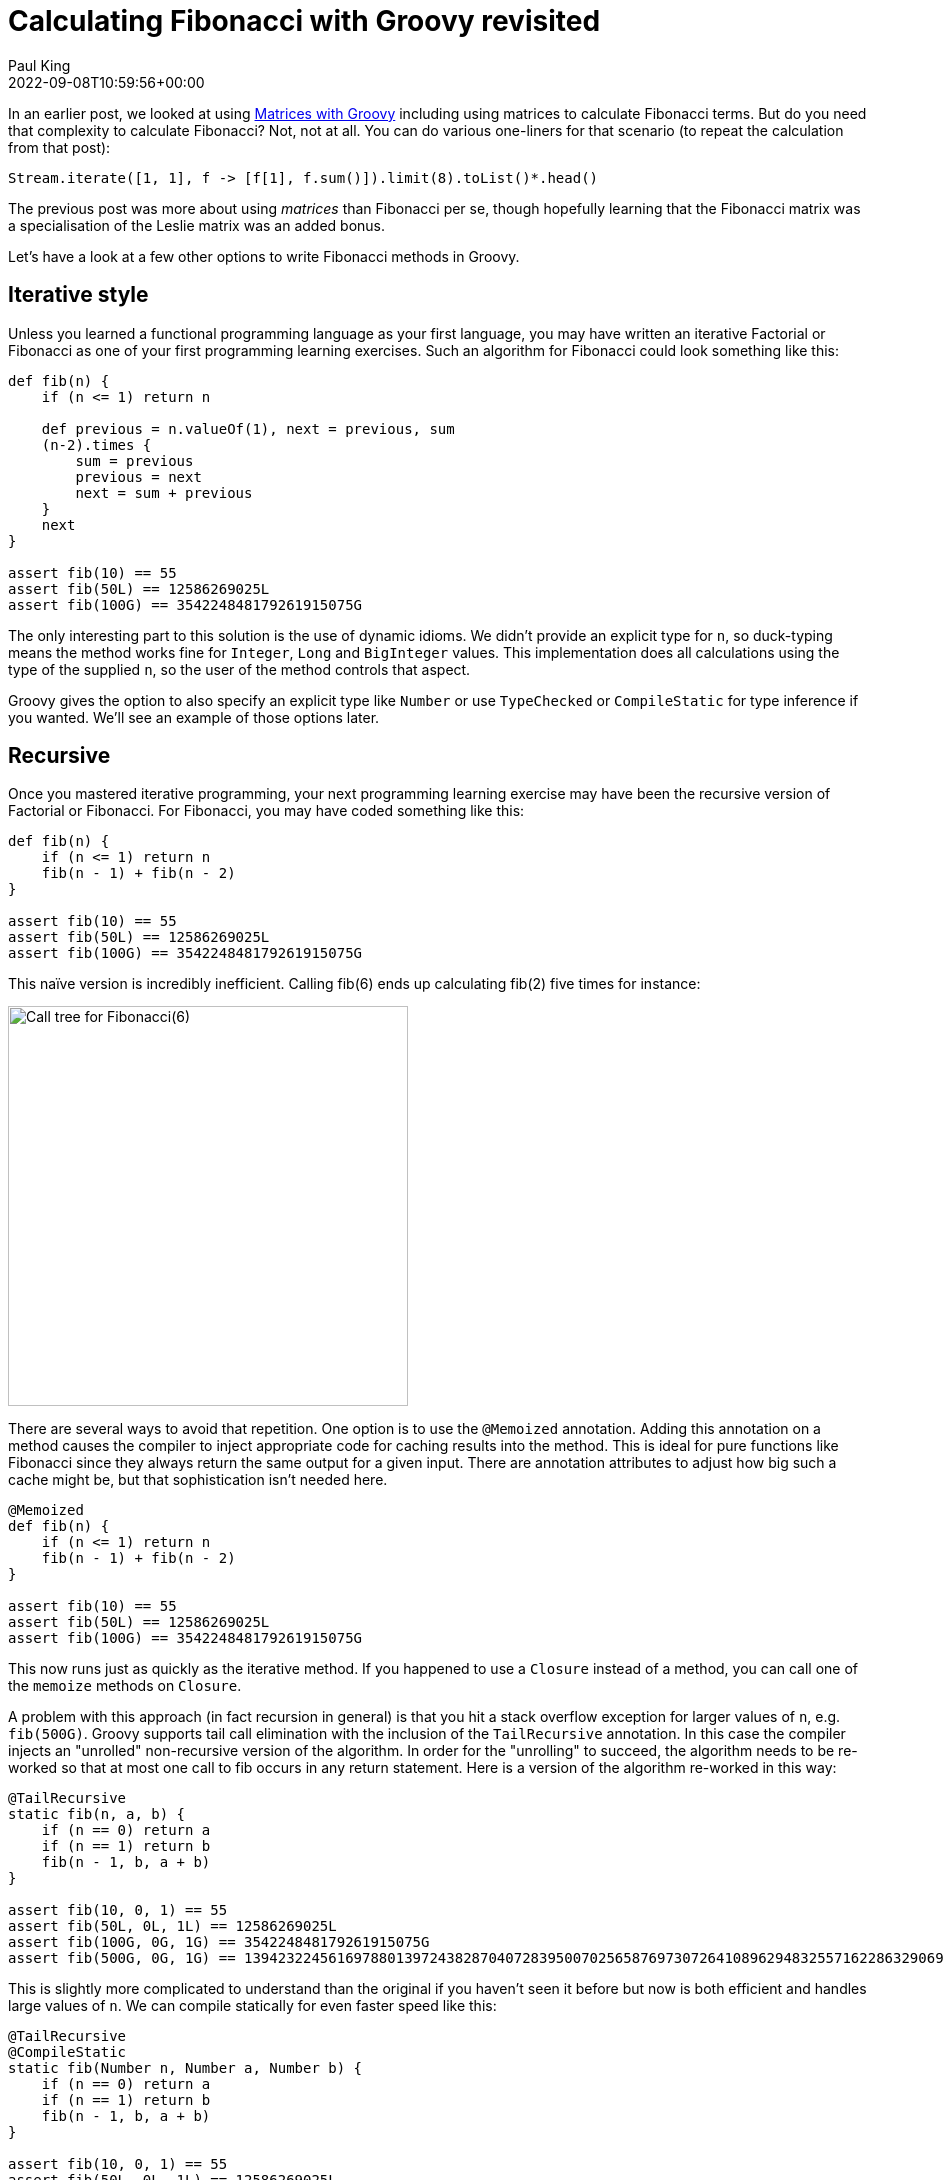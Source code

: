= Calculating Fibonacci with Groovy revisited
Paul King
:revdate: 2022-09-08T10:59:56+00:00
:description: This post looks at various ways to calculate Fibonacci numbers such as recursion and iteration \
including optimisations like tail recursion and memoization.
:keywords: fibonacci, groovy, recursion, streams

In an earlier post,
we looked at using https://blogs.apache.org/groovy/entry/matrix-calculations-with-groovy-apache[Matrices with Groovy] including using matrices to calculate Fibonacci terms. But do you need that complexity to calculate Fibonacci? Not, not at all. You can do various one-liners for that scenario (to repeat the calculation from that post):

[source,groovy]
----
Stream.iterate([1, 1], f -> [f[1], f.sum()]).limit(8).toList()*.head()
----

The previous post was more about using _matrices_ than Fibonacci per se, though hopefully learning
that the Fibonacci matrix was a specialisation of the Leslie matrix was an added bonus.

Let's have a look at a few other options to write Fibonacci methods in Groovy.

== Iterative style

Unless you learned a functional programming language as your first language, you may have written an iterative Factorial or
Fibonacci as one of your first programming learning exercises. Such an algorithm for Fibonacci could look something like this:

[source,groovy]
----
def fib(n) {
    if (n <= 1) return n

    def previous = n.valueOf(1), next = previous, sum
    (n-2).times {
        sum = previous
        previous = next
        next = sum + previous
    }
    next
}

assert fib(10) == 55
assert fib(50L) == 12586269025L
assert fib(100G) == 354224848179261915075G
----

The only interesting part to this solution is the use of dynamic idioms. We didn't provide an explicit type for `n`,
so duck-typing means the method works fine for `Integer`, `Long` and `BigInteger` values.
This implementation does all calculations using the type of the supplied `n`,
so the user of the method controls that aspect.

Groovy gives the option to also specify an explicit type like `Number` or use `TypeChecked` or `CompileStatic`
for type inference if you wanted. We'll see an example of those options later.

== Recursive

Once you mastered iterative programming, your next programming learning exercise may have been the recursive version of Factorial or Fibonacci. For Fibonacci, you may have coded something like this:

[source,groovy]
----
def fib(n) {
    if (n <= 1) return n
    fib(n - 1) + fib(n - 2)
}

assert fib(10) == 55
assert fib(50L) == 12586269025L
assert fib(100G) == 354224848179261915075G
----

This naïve version is incredibly inefficient. Calling fib(6) ends up calculating fib(2) five times for instance:

image:https://upload.wikimedia.org/wikipedia/commons/thumb/a/a3/Call_Tree_for_Fibonacci_Number_F6.svg/750px-Call_Tree_for_Fibonacci_Number_F6.svg.png[Call tree for Fibonacci(6),400]

There are several ways to avoid that repetition. One option is to use the `@Memoized` annotation.
Adding this annotation on a method causes the compiler to inject appropriate code for caching results into the method.
This is ideal for pure functions like Fibonacci since they always return the same output for a given input.
There are annotation attributes to adjust how big such a cache might be, but that sophistication isn't needed here.

[source,groovy]
----
@Memoized
def fib(n) {
    if (n <= 1) return n
    fib(n - 1) + fib(n - 2)
}

assert fib(10) == 55
assert fib(50L) == 12586269025L
assert fib(100G) == 354224848179261915075G
----

This now runs just as quickly as the iterative method. If you happened to use a `Closure` instead of a method,
you can call one of the `memoize` methods on `Closure`.

A problem with this approach (in fact recursion in general) is that you hit a stack overflow exception for larger values of `n`,
e.g. `fib(500G)`. Groovy supports tail call elimination with the inclusion of the `TailRecursive` annotation.
In this case the compiler injects an "unrolled" non-recursive version of the algorithm.
In order for the "unrolling" to succeed, the algorithm needs to be re-worked so that at most one call to
fib occurs in any return statement. Here is a version of the algorithm re-worked in this way:

[source,groovy]
----
@TailRecursive
static fib(n, a, b) {
    if (n == 0) return a
    if (n == 1) return b
    fib(n - 1, b, a + b)
}

assert fib(10, 0, 1) == 55
assert fib(50L, 0L, 1L) == 12586269025L
assert fib(100G, 0G, 1G) == 354224848179261915075G
assert fib(500G, 0G, 1G) == 139423224561697880139724382870407283950070256587697307264108962948325571622863290691557658876222521294125G
----

This is slightly more complicated to understand than the original if you haven't seen it before
but now is both efficient and handles large values of `n`.
We can compile statically for even faster speed like this:

[source,groovy]
----
@TailRecursive
@CompileStatic
static fib(Number n, Number a, Number b) {
    if (n == 0) return a
    if (n == 1) return b
    fib(n - 1, b, a + b)
}

assert fib(10, 0, 1) == 55
assert fib(50L, 0L, 1L) == 12586269025L
assert fib(100G, 0G, 1G) == 354224848179261915075G
assert fib(500G, 0G, 1G) == 139423224561697880139724382870407283950070256587697307264108962948325571622863290691557658876222521294125G
----

If you are using a `Closure`, you would look at using the `trampoline` method on `Closure` to achieve a similar result.</p>

== Streams

We saw the Stream based "one-liner" solution at the start of this blog post. Let's adopt the duck-typing idioms we have used so far and define a fib method. It could look like this:

[source,groovy]
----
def fib(n) {
    def zero = n.valueOf(0)
    def one = n.valueOf(1)
    Stream.iterate([zero, one], t -> [t[1], t.sum()])
    .skip(n.longValue())
    .findFirst().get()[0]
}

assert fib(10) == 55
assert fib(50L) == 12586269025L
assert fib(100G) == 354224848179261915075G
----

== Bytecode and AST transforms

Finally, just so you know all your options, here is a version using the https://github.com/melix/groovy-bytecode-ast[@Bytecode AST transform]
which lets you write JVM bytecode directly in your Groovy! Note well that this falls into the category of
"_don't ever ever do this_" but just so you know you can, it is included here:

[source,groovy]
----
@Bytecode
int fib(int i) {
    l0
    iload 1
    iconst_2
    if_icmpgt l1
    iconst_1
    _goto l2
    l1
    frame SAME
    aload 0
    iload 1
    iconst_2
    isub
    invokevirtual '.fib','(I)I'
    aload 0
    iload 1
    iconst_1
    isub
    invokevirtual '.fib', '(I)I'
    iadd
    l2
    frame same1,'I'
    ireturn
}

assert fib(10) == 55
----

Please read the caveats for that transform before considering using it for anything but extreme situations.
It's meant more as a fun thing to try than something anyone would want to do in production.

Have fun writing your own algorithms!
